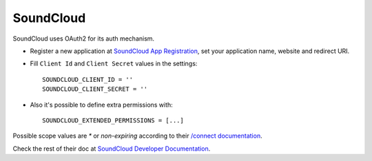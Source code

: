 SoundCloud
==========
SoundCloud uses OAuth2 for its auth mechanism.

- Register a new application at `SoundCloud App Registration`_, set your
  application name, website and redirect URI.

- Fill ``Client Id`` and ``Client Secret`` values in the settings::

      SOUNDCLOUD_CLIENT_ID = ''
      SOUNDCLOUD_CLIENT_SECRET = ''

- Also it's possible to define extra permissions with::

     SOUNDCLOUD_EXTENDED_PERMISSIONS = [...]

Possible scope values are `*` or `non-expiring` according to their `/connect
documentation`_.

Check the rest of their doc at `SoundCloud Developer Documentation`_.

.. _SoundCloud App Registration: http://soundcloud.com/you/apps/new
.. _SoundCloud Developer Documentation: http://developers.soundcloud.com/docs
.. _/connect documentation: http://developers.soundcloud.com/docs/api/reference#connect
